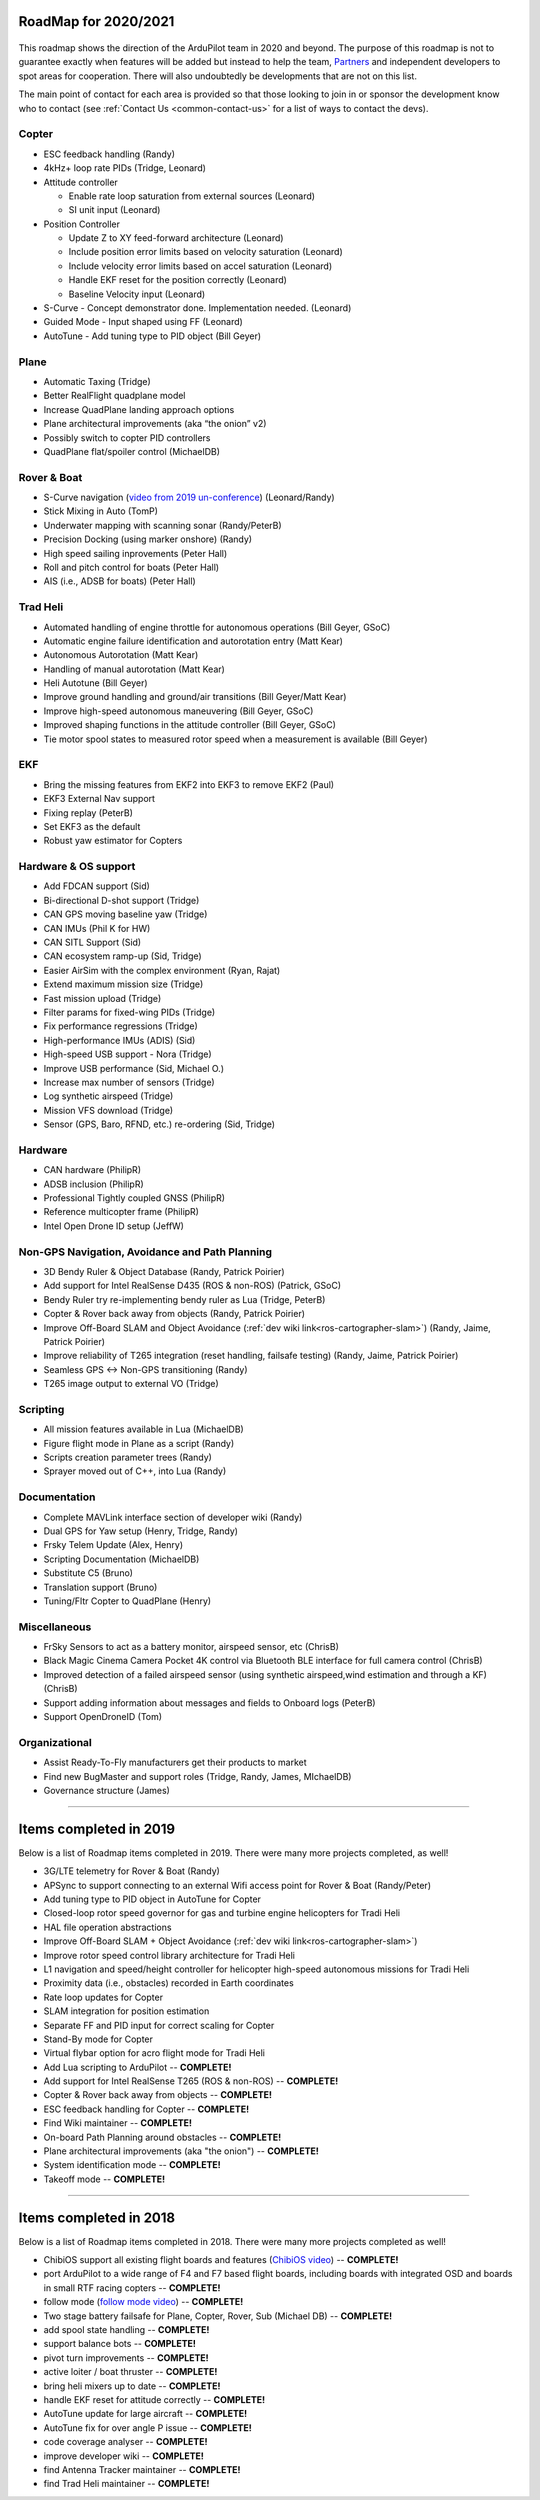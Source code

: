 .. _roadmap:
    
=====================
RoadMap for 2020/2021
=====================

   .. image:: ../images/roadmap-topimage.jpg
       :width: 40%

This roadmap shows the direction of the ArduPilot team in 2020 and beyond.  The purpose of this roadmap
is not to guarantee exactly when features will be added but instead to help the team, `Partners <https://ardupilot.org/about/Partners>`__
and independent developers to spot areas for cooperation.  There will also undoubtedly be developments that are not on this list.

The main point of contact for each area is provided so that those looking to join in or sponsor the development
know who to contact (see :ref:`Contact Us <common-contact-us>` for a list of ways to contact the devs).


Copter
---------------------------------

- ESC feedback handling (Randy)
- 4kHz+ loop rate PIDs (Tridge, Leonard)

- Attitude controller

  - Enable rate loop saturation from external sources (Leonard)
  - SI unit input (Leonard)

- Position Controller

  - Update Z to XY feed-forward architecture (Leonard)
  - Include position error limits based on velocity saturation (Leonard)
  - Include velocity error limits based on accel saturation (Leonard)
  - Handle EKF reset for the position correctly (Leonard)
  - Baseline Velocity input (Leonard)
  
- S-Curve
  - Concept demonstrator done. Implementation needed. (Leonard)
		
- Guided Mode
  - Input shaped using FF (Leonard)
		
- AutoTune
  - Add tuning type to PID object (Bill Geyer)
  
  
Plane
--------------------------

- Automatic Taxing (Tridge)
- Better RealFlight quadplane model
- Increase QuadPlane landing approach options
- Plane architectural improvements (aka “the onion” v2)
- Possibly switch to copter PID controllers
- QuadPlane flat/spoiler control (MichaelDB)
  

Rover & Boat
------------

- S-Curve navigation (`video from 2019 un-conference <https://www.youtube.com/watch?v=LHq5o9zgNWk>`__) (Leonard/Randy)
- Stick Mixing in Auto (TomP)
- Underwater mapping with scanning sonar (Randy/PeterB)
- Precision Docking (using marker onshore) (Randy)
- High speed sailing inprovements (Peter Hall)
- Roll and pitch control for boats (Peter Hall)
- AIS (i.e., ADSB for boats) (Peter Hall)


Trad Heli
---------

- Automated handling of engine throttle for autonomous operations (Bill Geyer, GSoC)
- Automatic engine failure identification and autorotation entry (Matt Kear)
- Autonomous Autorotation (Matt Kear)
- Handling of manual autorotation (Matt Kear)
- Heli Autotune (Bill Geyer)
- Improve ground handling and ground/air transitions (Bill Geyer/Matt Kear)
- Improve high-speed autonomous maneuvering (Bill Geyer, GSoC)
- Improved shaping functions in the attitude controller (Bill Geyer, GSoC)
- Tie motor spool states to measured rotor speed when a measurement is available (Bill Geyer)


EKF
---

- Bring the missing features from EKF2 into EKF3 to remove EKF2 (Paul)
- EKF3 External Nav support
- Fixing replay (PeterB)
- Set EKF3 as the default
- Robust yaw estimator for Copters


Hardware & OS support
---------------------

- Add FDCAN support (Sid)
- Bi-directional D-shot support (Tridge)
- CAN GPS moving baseline yaw (Tridge)
- CAN IMUs (Phil K for HW)
- CAN SITL Support (Sid)
- CAN ecosystem ramp-up (Sid, Tridge)
- Easier AirSim with the complex environment (Ryan, Rajat)
- Extend maximum mission size	(Tridge)
- Fast mission upload (Tridge)
- Filter params for fixed-wing PIDs (Tridge)
- Fix performance regressions (Tridge)
- High-performance IMUs (ADIS) (Sid)
- High-speed USB support - Nora (Tridge)
- Improve USB performance	(Sid, Michael O.)
- Increase max number of sensors (Tridge)
- Log synthetic airspeed (Tridge)
- Mission VFS download (Tridge)
- Sensor (GPS, Baro, RFND, etc.) re-ordering (Sid, Tridge)


Hardware
--------

- CAN hardware (PhilipR)
- ADSB inclusion (PhilipR)
- Professional Tightly coupled GNSS (PhilipR)
- Reference multicopter frame (PhilipR)
- Intel Open Drone ID setup (JeffW)


Non-GPS Navigation, Avoidance and Path Planning
-----------------------------------------------

- 3D Bendy Ruler & Object Database (Randy, Patrick Poirier)
- Add support for Intel RealSense D435 (ROS & non-ROS) (Patrick, GSoC)
- Bendy Ruler try re-implementing bendy ruler as Lua (Tridge, PeterB)
- Copter & Rover back away from objects (Randy, Patrick Poirier)
- Improve Off-Board SLAM and Object Avoidance (:ref:`dev wiki link<ros-cartographer-slam>`) (Randy, Jaime, Patrick Poirier)
- Improve reliability of T265 integration (reset handling, failsafe testing) (Randy, Jaime, Patrick Poirier)
- Seamless GPS <-> Non-GPS transitioning (Randy)
- T265 image output to external VO (Tridge)


Scripting
---------

- All mission features available in Lua (MichaelDB)
- Figure flight mode in Plane as a script (Randy)
- Scripts creation parameter trees (Randy)
- Sprayer moved out of C++, into Lua (Randy)


Documentation
-------------

- Complete MAVLink interface section of developer wiki (Randy)
- Dual GPS for Yaw setup (Henry, Tridge, Randy)
- Frsky Telem Update (Alex, Henry)
- Scripting Documentation (MichaelDB)
- Substitute C5 (Bruno)
- Translation support (Bruno)
- Tuning/Fltr Copter to QuadPlane (Henry)


Miscellaneous 
-------------

- FrSky Sensors to act as a battery monitor, airspeed sensor, etc (ChrisB)
- Black Magic Cinema Camera Pocket 4K control via Bluetooth BLE interface for full camera control (ChrisB)
- Improved detection of a failed airspeed sensor (using synthetic airspeed,wind estimation and through a KF) (ChrisB)
- Support adding information about messages and fields to Onboard logs (PeterB)
- Support OpenDroneID (Tom)


Organizational
--------------

- Assist Ready-To-Fly manufacturers get their products to market
- Find new BugMaster and support roles (Tridge, Randy, James, MIchaelDB)
- Governance structure (James)


---------------------------------------------

=======================
Items completed in 2019
=======================

Below is a list of Roadmap items completed in 2019.  There were many more projects completed, as well!


- 3G/LTE telemetry for Rover & Boat (Randy)
- APSync to support connecting to an external Wifi access point for Rover & Boat (Randy/Peter)
- Add tuning type to PID object in AutoTune for Copter
- Closed-loop rotor speed governor for gas and turbine engine helicopters for Tradi Heli
- HAL file operation abstractions
- Improve Off-Board SLAM + Object Avoidance (:ref:`dev wiki link<ros-cartographer-slam>`)
- Improve rotor speed control library architecture for Tradi Heli
- L1 navigation and speed/height controller for helicopter high-speed autonomous missions for Tradi Heli
- Proximity data (i.e., obstacles) recorded in Earth coordinates
- Rate loop updates for Copter
- SLAM integration for position estimation
- Separate FF and PID input for correct scaling for Copter
- Stand-By mode for Copter
- Virtual flybar option for acro flight mode for Tradi Heli
- Add Lua scripting to ArduPilot -- **COMPLETE!**
- Add support for Intel RealSense T265 (ROS & non-ROS) -- **COMPLETE!**
- Copter & Rover back away from objects -- **COMPLETE!**
- ESC feedback handling for Copter -- **COMPLETE!**
- Find Wiki maintainer -- **COMPLETE!**
- On-board Path Planning around obstacles -- **COMPLETE!**
- Plane architectural improvements (aka "the onion") -- **COMPLETE!**
- System identification mode -- **COMPLETE!**
- Takeoff mode -- **COMPLETE!**


---------------------------------------------

=======================
Items completed in 2018
=======================

Below is a list of Roadmap items completed in 2018.  There were many more projects completed as well!

- ChibiOS support all existing flight boards and features (`ChibiOS video <https://www.youtube.com/watch?v=y2KCB0a3xMg>`_) -- **COMPLETE!**
- port ArduPilot to a wide range of F4 and F7 based flight boards, including boards with integrated OSD and boards in small RTF racing copters -- **COMPLETE!**
- follow mode (`follow mode video <https://www.youtube.com/watch?v=uiJURjgP460>`_) -- **COMPLETE!**
- Two stage battery failsafe for Plane, Copter, Rover, Sub (Michael DB) -- **COMPLETE!**
- add spool state handling -- **COMPLETE!**
- support balance bots -- **COMPLETE!**
- pivot turn improvements -- **COMPLETE!**
- active loiter / boat thruster -- **COMPLETE!**
- bring heli mixers up to date -- **COMPLETE!**
- handle EKF reset for attitude correctly -- **COMPLETE!**
- AutoTune update for large aircraft -- **COMPLETE!**
- AutoTune fix for over angle P issue -- **COMPLETE!**
- code coverage analyser -- **COMPLETE!**
- improve developer wiki -- **COMPLETE!**
- find Antenna Tracker maintainer -- **COMPLETE!**
- find Trad Heli maintainer -- **COMPLETE!**

